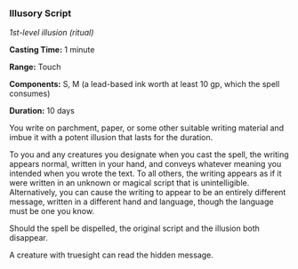 *** Illusory Script
:PROPERTIES:
:CUSTOM_ID: illusory-script
:END:
/1st-level illusion (ritual)/

*Casting Time:* 1 minute

*Range:* Touch

*Components:* S, M (a lead-based ink worth at least 10 gp, which the
spell consumes)

*Duration:* 10 days

You write on parchment, paper, or some other suitable writing material
and imbue it with a potent illusion that lasts for the duration.

To you and any creatures you designate when you cast the spell, the
writing appears normal, written in your hand, and conveys whatever
meaning you intended when you wrote the text. To all others, the writing
appears as if it were written in an unknown or magical script that is
unintelligible. Alternatively, you can cause the writing to appear to be
an entirely different message, written in a different hand and language,
though the language must be one you know.

Should the spell be dispelled, the original script and the illusion both
disappear.

A creature with truesight can read the hidden message.

